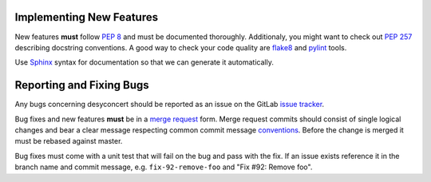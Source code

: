 Implementing New Features
-------------------------

New features **must** follow `PEP 8`_ and must be documented thoroughly.
Additionaly, you might want to check out `PEP 257`_ describing docstring
conventions. A good way to check your code quality are `flake8`_ and `pylint`_
tools.

Use `Sphinx`_ syntax for documentation so that we can generate
it automatically.

.. _PEP 8: http://legacy.python.org/dev/peps/pep-0008/
.. _PEP 257: http://legacy.python.org/dev/peps/pep-0257/
.. _flake8: https://pypi.python.org/pypi/flake8
.. _pylint: http://www.pylint.org
.. _Sphinx: http://sphinx-doc.org/rest.html


Reporting and Fixing Bugs
-------------------------

Any bugs concerning desyconcert should be reported as an issue on the GitLab
`issue tracker`_.

Bug fixes and new features **must** be in a `merge request`_ form. Merge request
commits should consist of single logical changes and bear a clear message
respecting common commit message `conventions`_. Before the change is merged
it must be rebased against master.

Bug fixes must come with a unit test that will fail on the bug and pass with the
fix. If an issue exists reference it in the branch name and commit message, e.g.
``fix-92-remove-foo`` and "Fix #92: Remove foo".

.. _issue tracker: http://ankagit.anka.kit.edu/concert/desyconcert/issues
.. _merge request: http://ankagit.anka.kit.edu/concert/desyconcert/merge_requests
.. _conventions: http://tbaggery.com/2008/04/19/a-note-about-git-commit-messages.html
